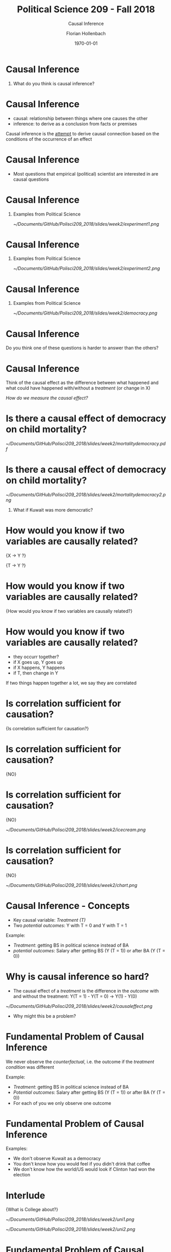 #+OPTIONS: H:1
#+LATEX_CLASS: beamer
#+COLUMNS: %45ITEM %10BEAMER_env(Env) %10BEAMER_act(Act) %4BEAMER_col(Col) %8BEAMER_opt(Opt)
#+BEAMER_THEME: metropolis
#+BEAMER_COLOR_THEME:
#+BEAMER_FONT_THEME:
#+BEAMER_INNER_THEME:
#+BEAMER_OUTER_THEME:
#+BEAMER_HEADER:


#+LATEX_HEADER: \setbeamertemplate{frame footer}{\insertshortauthor}

#+LATEX_HEADER: \setbeamerfont{page number in head/foot}{size=\tiny}
#+LATEX_HEADER: \setbeamercolor{footline}{fg=gray}

#+LATEX_HEADER: \author{Florian Hollenbach}


#+TITLE: Political Science 209 - Fall 2018
#+SUBTITLE: Causal Inference
#+AUTHOR: Florian Hollenbach
#+DATE: \today
#+EMAIL: fhollenbach@tamu.edu
#+OPTIONS: toc:nil
#+LATEX_HEADER: \usepackage[english]{isodate}
#+LATEX_HEADER: \usepackage{amsmath,amsthm,amssymb,amsfonts}


* Causal Inference

** What do you think is causal inference?

* Causal Inference

- causal: relationship between things where one causes the other
- inference: to derive as a conclusion from facts or premises

Causal inference is the __attempt__ to derive causal connection based on the conditions of the occurrence of an effect

* Causal Inference

- Most questions that empirical (political) scientist are interested in are causal questions

* Causal Inference
** Examples from Political Science
#+ATTR_LATEX: :width 8cm
[[~/Documents/GitHub/Polisci209_2018/slides/week2/experiment1.png]]

* Causal Inference
** Examples from Political Science
#+ATTR_LATEX: :width 8cm
[[~/Documents/GitHub/Polisci209_2018/slides/week2/experiment2.png]]

* Causal Inference
** Examples from Political Science
#+ATTR_LATEX: :width 8cm
[[~/Documents/GitHub/Polisci209_2018/slides/week2/democracy.png]]

* Causal Inference

Do you think one of these questions is harder to answer than the others?

* Causal Inference

Think of the causal effect as the difference between what happened and what could have happened with/without a /treatment/ (or change in X)

/How do we measure the causal effect?/

* Is there a causal effect of democracy on child mortality?
#+ATTR_LATEX: :width 8cm
[[~/Documents/GitHub/Polisci209_2018/slides/week2/mortalitydemocracy.pdf]]

* Is there a causal effect of democracy on child mortality?
#+ATTR_LATEX: :width 8cm
[[~/Documents/GitHub/Polisci209_2018/slides/week2/mortalitydemocracy2.png]]
** What if Kuwait was more democratic?

* How would you know if two variables are causally related?

\LARGE{X $\rightarrow$ Y ?}

#+BEAMER: \pause
\LARGE{T $\rightarrow$ Y ?}


* How would you know if two variables are causally related?

\Large{How would you know if two variables are causally related?}


* How would you know if two variables are causally related?

- they occurr together?
- if X goes up, Y goes up
- if X happens, Y happens
- if T, then change in Y


#+BEAMER: \pause
If two things happen together a lot, we say they are correlated

* Is correlation sufficient for causation?

\Large{Is correlation sufficient for causation?}

* Is correlation sufficient for causation?

\LARGE{NO}

* Is correlation sufficient for causation?
\LARGE{NO}

#+ATTR_LATEX: :width 8cm
[[~/Documents/GitHub/Polisci209_2018/slides/week2/icecream.png]]


* Is correlation sufficient for causation?
\LARGE{NO}

#+ATTR_LATEX: :width 8cm
[[~/Documents/GitHub/Polisci209_2018/slides/week2/chart.png]]



* Causal Inference - Concepts

- Key causal variable: /Treatment (T)/
- Two /potential outcomes/: Y with T = 0 and Y with T = 1

#+BEAMER: \pause
Example:
- /Treatment/: getting BS in political science instead of BA
- /potential outcomes/: Salary after getting BS (Y (T = 1)) or after BA (Y (T = 0))


* Why is causal inference so hard?

- The causal effect of a /treatment/ is the difference in the /outcome/ with and without the treatment:
  Y(T = 1) - Y(T = 0) \rightarrow Y(1) - Y(0)

#+BEAMER: \pause
#+ATTR_LATEX: :width 10cm
[[~/Documents/GitHub/Polisci209_2018/slides/week2/causaleffect.png]]

- Why might this be a problem?

* Fundamental Problem of Causal Inference

We never observe the /counterfactual/, i.e. the outcome if the /treatment condition/ was different

#+BEAMER: \pause
Example:
- /Treatment/: getting BS in political science instead of BA
- /Potential outcomes/: Salary after getting BS (Y (T = 1)) or after BA (Y (T = 0))
- For each of you we only observe one outcome


* Fundamental Problem of Causal Inference

Examples:

- We don't observe Kuwait as a democracy
- You don't know how you would feel if you didn't drink that coffee
- We don't know how the world/US would look if Clinton had won the election



* Interlude

\Large{What is College about?}

#+BEAMER: \pause
#+ATTR_LATEX: :width 10cm
[[~/Documents/GitHub/Polisci209_2018/slides/week2/uni1.png]]

#+ATTR_LATEX: :width 5cm
[[~/Documents/GitHub/Polisci209_2018/slides/week2/uni2.png]]


* Fundamental Problem of Causal Inference

#+ATTR_LATEX: :width 10cm
[[~/Documents/GitHub/Polisci209_2018/slides/week2/fpci.png]]


* How can we estimate the causal effect?

- We try to estimate the /average causal effect/ in our sample (SATE) by comparing groups
- In our sample, does the /Treatment/ on average cause a change in /Y/?
#+BEAMER: \pause
#+ATTR_LATEX: :width 10cm
[[~/Documents/GitHub/Polisci209_2018/slides/week2/sate.png]]
But again we only observe one outcome per person!

* How can we find the causal effect?

Solution: We compare the average of those who received the treatment (/treated group/) to the average of those who did not (/control group/)
#+BEAMER: \pause


Is this enough?

#+BEAMER: \pause
Are the two groups comparable?


* Experiments/Randomized Control Trials

- In /Randomized Control Trials/ the researcher assigns /treatment/ and /control/ group status
#+BEAMER: \pause
- By randomizing the assignment, we guarantee that the two groups are comparable (on average the same) in all other dimensions
- The random assignment /balances/ out treatment and control group

* Experiments/Randomized Control Trials

 #+ATTR_LATEX: :width 10cm
[[~/Documents/GitHub/Polisci209_2018/slides/week2/experiment.png]]


* Experiments/Randomized Control Trials

 #+ATTR_LATEX: :width 10cm
[[~/Documents/GitHub/Polisci209_2018/slides/week2/experiment3.png]]

* Experiments/Randomized Control Trials

- On average the two groups are going to be the same on all (pre-treatment) dimensions
- The difference in the outcome is therefore /caused/ by the treatment


* Experiments/Randomized Control Trials

 #+ATTR_LATEX: :width 10cm
[[~/Documents/GitHub/Polisci209_2018/slides/week2/rct.png]]


* Experiments/Randomized Control Trials

\Large{Internal validity vs external validity}


* Experiments/Randomized Control Trials

- People may behave differently because they are observed (/Hawthorne effect/)
- People may behave differently because they expect the /treatment/ to work (/placebo effect/)

* Experiment on Exclusionary Attitudes

Causal Effect of Intergroup Contact on Exclusionary Attitudes -- by Ryan D. Enos
 #+ATTR_LATEX: :width 7cm
[[~/Documents/GitHub/Polisci209_2018/slides/week2/exclusion_experiment1.pdf]]

* Experiment on Exclusionary Attitudes
 #+ATTR_LATEX: :width 8cm
[[~/Documents/GitHub/Polisci209_2018/slides/week2/exclusion_experiment2.pdf]]


* Experiment on Exclusionary Attitudes
 #+ATTR_LATEX: :width 8cm
[[~/Documents/GitHub/Polisci209_2018/slides/week2/exclusion_experiment3.pdf]]


*  Experiment on Exclusionary Attitudes

\LARGE{Let's look at the data!}
